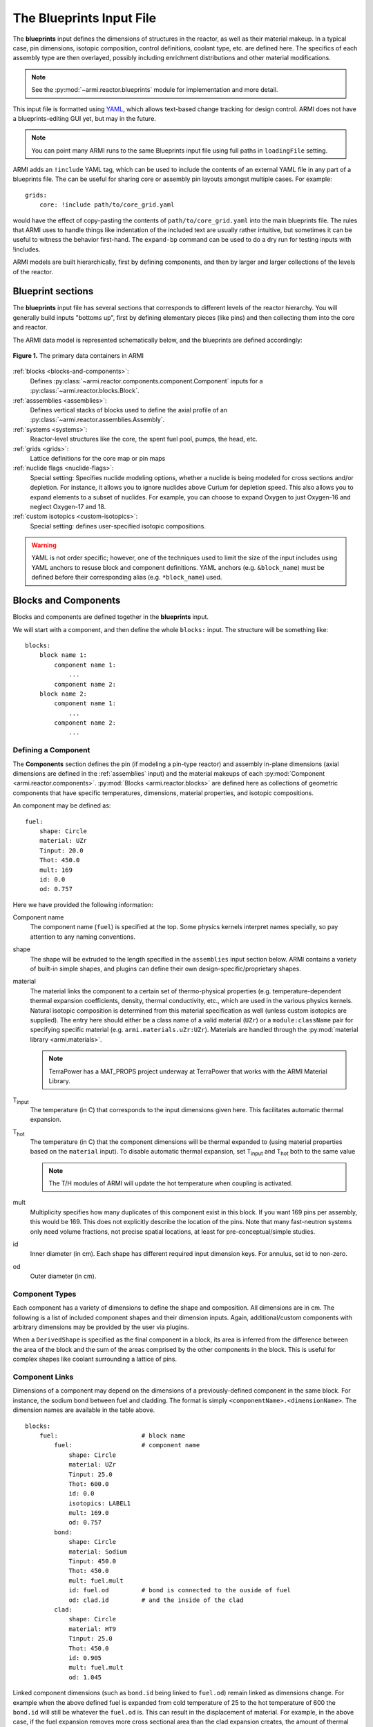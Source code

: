 *************************
The Blueprints Input File
*************************

The **blueprints** input defines the dimensions of structures in the reactor, as well as their material makeup. In
a typical case, pin dimensions, isotopic composition, control definitions, coolant type, etc. are
defined here. The specifics of each assembly type are then overlayed, possibly including enrichment
distributions and other material modifications.

.. note:: See the :py:mod:`~armi.reactor.blueprints` module for implementation and more detail.

This input file is formatted using `YAML <https://en.wikipedia.org/wiki/YAML>`_, which allows
text-based change tracking for design control. ARMI does not have a blueprints-editing GUI yet, but
may in the future.

.. note:: You can point many ARMI runs to the same Blueprints input file using full paths in ``loadingFile`` setting.

ARMI adds an ``!include`` YAML tag, which can be used to include the
contents of an external YAML file in any part of a blueprints file. The can be useful
for sharing core or assembly pin layouts amongst multiple cases.
For example::

   grids:
       core: !include path/to/core_grid.yaml

would have the effect of copy-pasting the contents of ``path/to/core_grid.yaml`` into
the main blueprints file. The rules that ARMI uses to handle things like indentation of
the included text are usually rather intuitive, but sometimes it can be useful to
witness the behavior first-hand. The ``expand-bp`` command can be used to do a dry run
for testing inputs with !includes.

ARMI models are built hierarchically, first by defining components, and then by larger and larger
collections of the levels of the reactor.

Blueprint sections
==================

The **blueprints** input file has several sections that corresponds to different levels of the reactor
hierarchy. You will generally build inputs "bottoms up", first by defining elementary pieces (like pins)
and then collecting them into the core and reactor.

The ARMI data model is represented schematically below, and the blueprints are defined accordingly:

.. figure:: /.static/armi_reactor_objects.png
    :align: center

    **Figure 1.** The primary data containers in ARMI

:ref:`blocks <blocks-and-components>`:
    Defines :py:class:`~armi.reactor.components.component.Component` inputs for a
    :py:class:`~armi.reactor.blocks.Block`.

:ref:`asssemblies <assemblies>`:
    Defines vertical stacks of blocks used to define the axial profile of an
    :py:class:`~armi.reactor.assemblies.Assembly`.

:ref:`systems <systems>`:
    Reactor-level structures like the core, the spent fuel pool, pumps, the head, etc.

:ref:`grids <grids>`:
    Lattice definitions for the core map or pin maps

:ref:`nuclide flags <nuclide-flags>`:
    Special setting: Specifies nuclide modeling options, whether a nuclide is being modeled for cross sections and/or
    depletion. For instance, it allows you to ignore nuclides above Curium for depletion speed.
    This also allows you to expand elements to a subset of nuclides. For example, you can
    choose to expand Oxygen to just Oxygen-16 and neglect Oxygen-17 and 18.

:ref:`custom isotopics <custom-isotopics>`:
    Special setting: defines user-specified isotopic compositions.

.. warning::

    YAML is not order specific; however, one of the techniques used to limit the size of the input
    includes using YAML anchors to resuse block and component definitions. YAML anchors (e.g.
    ``&block_name``) must be defined before their corresponding alias (e.g. ``*block_name``) used.


.. _blocks-and-components:

Blocks and Components
=====================
Blocks and components are defined together in the **blueprints** input.

We will start with a component, and then define the whole ``blocks:``
input. The structure will be something like::

    blocks:
        block name 1:
            component name 1:
                ...
            component name 2:
        block name 2:
            component name 1:
                ...
            component name 2:
                ...

Defining a Component
--------------------
The **Components** section defines the pin (if modeling a pin-type reactor) and assembly in-plane
dimensions (axial dimensions are defined in the :ref:`assemblies` input) and the material makeups of
each :py:mod:`Component <armi.reactor.components>`. :py:mod:`Blocks <armi.reactor.blocks>` are
defined here as collections of geometric components that have specific temperatures, dimensions,
material properties, and isotopic compositions.

An component may be defined as::

    fuel:
        shape: Circle
        material: UZr
        Tinput: 20.0
        Thot: 450.0
        mult: 169
        id: 0.0
        od: 0.757

Here we have provided the following information:

Component name
    The component name (``fuel``) is specified at the top. Some physics kernels interpret names specially, so
    pay attention to any naming conventions.

shape
    The shape will be extruded to the length specified in the ``assemblies`` input section below. ARMI contains
    a variety of built-in simple shapes, and plugins can define their own design-specific/proprietary shapes.

material
    The material links the component to a certain set of thermo-physical properties (e.g. temperature-dependent thermal
    expansion coefficients, density, thermal conductivity, etc., which are used in the various physics kernels.
    Natural isotopic composition is determined from this material specification as well (unless custom isotopics are
    supplied). The entry here should either be a class name of a valid material (``UZr``) or a ``module:className`` pair
    for specifying specific material (e.g. ``armi.materials.uZr:UZr``).
    Materials are handled through the :py:mod:`material library <armi.materials>`.

    .. note:: TerraPower has a MAT_PROPS project underway at TerraPower that works with the ARMI Material Library.

|Tinput|
    The temperature (in C) that corresponds to the input dimensions given here. This facilitates automatic thermal
    expansion.

|Thot|
    The temperature (in C) that the component dimensions will be thermal expanded to (using material properties based on
    the ``material`` input). To disable automatic thermal expansion, set |Tinput| and |Thot| both to the same value

    .. note:: The T/H modules of ARMI will update the hot temperature when coupling is activated.

mult
    Multiplicity specifies how many duplicates of this component exist in this block. If you want 169 pins per assembly,
    this would be 169. This does not explicitly describe the location of the pins. Note that many fast-neutron systems
    only need volume fractions, not precise spatial locations, at least for pre-conceptual/simple studies.

id
    Inner diameter (in cm). Each shape has different required input dimension keys. For annulus, set id to non-zero.

od
    Outer diameter (in cm).

.. _componentTypes:

Component Types
---------------
Each component has a variety of dimensions to define the shape and composition. All dimensions are
in cm.  The following is a list of included component shapes and their dimension inputs. Again,
additional/custom components with arbitrary dimensions may be provided by the user via plugins.

.. exec::
    from tabulate import tabulate
    from armi.reactor.components import ComponentType

    return create_table(tabulate(headers=('Component Name', 'Dimensions'),
                   tabular_data=[(c.__name__, ', '.join(c.DIMENSION_NAMES)) for c in ComponentType.TYPES.values()],
                   tablefmt='rst'), caption="Component list")

When a ``DerivedShape`` is specified as the final component in a block, its area is inferred from
the difference between the area of the block and the sum of the areas
comprised by the other components in the block. This is useful for complex shapes like coolant surrounding
a lattice of pins.

Component Links
---------------
Dimensions of a component may depend on the dimensions of a previously-defined component in the same
block. For instance, the sodium bond between fuel and cladding. The format is simply
``<componentName>.<dimensionName>``. The dimension names are available in the table above.

::

    blocks:
        fuel:                       # block name
            fuel:                   # component name
                shape: Circle
                material: UZr
                Tinput: 25.0
                Thot: 600.0
                id: 0.0
                isotopics: LABEL1
                mult: 169.0
                od: 0.757
            bond:
                shape: Circle
                material: Sodium
                Tinput: 450.0
                Thot: 450.0
                mult: fuel.mult
                id: fuel.od         # bond is connected to the ouside of fuel
                od: clad.id         # and the inside of the clad
            clad:
                shape: Circle
                material: HT9
                Tinput: 25.0
                Thot: 450.0
                id: 0.905
                mult: fuel.mult
                od: 1.045

Linked component dimensions (such as ``bond.id`` being linked to ``fuel.od``) remain linked
as dimensions change. For example when the above defined fuel is expanded from cold temperature of
25 to the hot temperature of 600 the ``bond.id`` will still be whatever the ``fuel.od`` is. This can
result in the displacement of material. For example, in the above case, if the fuel expansion
removes more cross sectional area than the clad expansion creates, the amount of thermal bond will be
reduced. This is physical since, in reality, the fluid would be displaced as dimensions
change.

Pin lattices
------------
Pin lattices may be explicitly defined in the block/component input in conjunction with the ``grids`` input
section. A block may assigned a grid name, and then each component may be assigned one or more
grid specifiers.

For example, the following input section specifies that fuel pins will occupy all grid positions
marked with a ``1`` and cladding components will occupy all grid positions marked with either
a ``1`` or a ``2``. This situation may be desirable when some burnable poison pins use the same
cladding as the fuel pins. ::

    blocks:
        fuel: &block_fuel
            grid name: fuelgrid
            fuel:
                flags: fuel test
                shape: Circle
                material: UZr
                Tinput: 25.0
                Thot: 600.0
                id: 0.0
                mult: 169.0
                od: 0.86602
                latticeIDs: [1]
            clad:
                shape: Circle
                material: HT9
                Tinput: 25.0
                Thot: 470.0
                id: 1.0
                mult: fuel.mult
                od: 1.09
                latticeIDs: [1,2]

.. note:: A ``grid`` with the name ``fuelgrid`` must be defined as well in the grid input section.


.. _naming-flags:

Flags and naming
================

All objects in the ARMI Reactor Model possess a set of
:py:class:`armi.reactor.flags.Flags`, which can be used to affect the way that the
various physics kernels treat each object. Most flags are named after common reactor
components, like ``FUEL``, or ``CLAD``, and are used to declare `what something is` in the
reactor model. Various physics or other framework operations can then be
parameterized to target specific types of things. For instance, the fuel handling code
can infer that blocks with the ``GRID_PLATE`` flag should be considered stationary and
not move them with the rest of the block stack in an assembly.

Historically, flags have also been used to describe directly `what should be done` with
an object in the reactor model. For instance, an object with the ``DEPLETABLE`` flag set
will participate in isotopic depletion analysis, whereas objects without the
``DEPLETION`` flag set will not. This has led to a lot of confusion, as the meaning of
various flags is burried deep within the code, and can conflict from place to place. We
are trying to align around a `what something is` interpretation, and bind those to
specific behaviors with settings. For more details, see :py:mod:`armi.reactor.flags`.

The set of specific flags that should be set on an object can be specified in one of two
ways for each object defined in the blueprints. The most precise way is to use include a
``flags:`` entry for the object blueprint in question. In the example above, the
``fuel`` component sets the ``FUEL`` and ``TEST`` flags. When specifying flags in this
way, the value specified must be completely and unambiguously convertible into valid
Flags. If it cannot, it will lead to an error when constructing the object.

If ``flags:`` is empty, or not specified, then the name of the object blueprint will be
used to infer as many flags as possible. In the above example, the ``clad`` component
will get the ``CLAD`` flag from its name.

.. note::
    Additional flags may be specified from plugins, but this should be done with care;
    see the :py:mod:`armi.reactor.flags` module and
    :py:meth:`armi.plugins.ArmiPlugin.defineFlags` plugin hook for more details.

.. _assemblies:

Assemblies
==========
Once components and blocks are defined, Assemblies can be created as extruded stacks of blocks from
bottom to top. The assemblies use YAML anchors to refer to the blocks defined in the previous section.

.. note:: We aren't happy with the use of anchors to refer to blocks, and plan to change it (back) to just using the
   block names directly.  However, the use of anchors for input to be applied to multiple assemblies (e.g. heights) is
   quite nice.

A complete definition of an inner-core assembly may be seen below::

        assemblies:
            heights: &standard_heights [10.05, 20.10, 30.15, 20.10, 20.10, 30.15]
            axial mesh points: &standard_axial_mesh_points [1, 2, 3, 4, 5, 6]
            inner core:
                specifier: IC
                blocks: &inner_core_blocks [*block_shield, *block_fuel, *block_fuel, *block_fuel, *block_fuel, *block_plenum]
                height: *standard_heights
                axial mesh points: *standard_axial_mesh_points
                hotChannelFactors: TWRPclad
                material modifications:
                    U235_wt_frac: ['', '', 0.001, 0.002, 0.03, '']
                    ZR_wt_frac: ['', '', 0.1, 0.1, 0.1, 0.1]
                xs types: [A, B, C, D, E, F]

.. note:: While component dimensions are entered as cold dimensions, axial heights must
        be entered as hot dimensions. The reason for this is that each component with different
        material will thermally expand at different rates. In the axial dimension, this is
        problematic because after a change in temperature each component in the same block
        will have a different height. The solution is to pre-expand each component
        axially and enter hot axial block heights. After the reactor is created, further
        temperature changes will cause dimension changes only in 2 dimensions (radially). Mass
        is always conserved, but if temperature deviates significantly from hot axial heights,
        density may deviate as well.

For many cases, a shared height and axial mesh point definition is sufficient. These can be included
globally as shown above and linked with anchors, or specified explicitly.


specifier
   The Geometry Assembly Specifier, which is a two-letter ID, such as "IC" (for inner core), "SH"
   (for shield), etc. correspond with labels in the geometry input file that is created by the GUI
   hex dragger.

xs types
  The **cross-section type** is a single capital letter that identifies which cross section (XS) set
  will be applied to this block. Each cross section set must be defined for at least one block with
  fissile fuel. When the lattice physics code executes in ARMI, it determines the representative
  blocks from each cross section type and burnup group and runs it to create the cross section set
  for all blocks of the same type and in the same burnup group. Generally, it is best to set blocks
  that have much different compositions to have separate cross section types. The tradeoff is that
  the more XS types you define, the more CPU time the case will take to run.

axial mesh points
  Blocks will be broken up into this many uniform mesh points in the
  deterministic neutronics solvers (e.g. DIF3D). This allows you to define
  large blocks that have multiple flux points within them. You have to keep the
  neutronic mesh somewhat uniform in order to maintain numerical stability of
  the solvers. It is important to note that the axial mesh must be uniform
  throughout the core for many physics kernels, so be sure all block interfaces
  are consistent among all assemblies in the core. Blocks deplete and get most
  state variables on the block mesh defined by the height specification.
  Provisions for multiple meshes for different physics are being planned.

hotChannelFactors
  A label to define which set of hot channel factors (HCFs) get applied to
  this block in the thermal/hydraulic calculations. There are various valid sets included with ARMI.

material modifications
  These are a variety of modifications that are made to the
  materials in blocks in these locations. It may include the fuel enrichment (mass frac.), poison
  enrichment (mass frac.), zirconium mass frac, and any additional options required to fully define
  the material loaded in the component.  The material definitions in the material library define
  valid modifications for them.

  .. exec::
      from armi.materials import Material
      from tabulate import tabulate

      data = []

      for m in Material.__subclasses__():
          numArgs = m.applyInputParams.__code__.co_argcount
          if numArgs > 1:
              modNames = m.applyInputParams.__code__.co_varnames[1:numArgs]
              data.append((m.__name__, ', '.join(modNames)))

          for subM in m.__subclasses__():
              num = subM.applyInputParams.__code__.co_argcount
              if num > 1:
                  mods = subM.applyInputParams.__code__.co_varnames[1:num]
                  data.append((subM.__name__, ', '.join(mods)))

      data.sort(key=lambda t: t[0])
      return tabulate(headers=('Material Name', 'Available Modifications'),
                      tabular_data=data, tablefmt='rst')

  The class 1/class 2 modifications in fuel materials are used to identify mixtures of
  custom isotopics labels for input scenarios where a varying blend of a high-reactivity
  feed with a low-reactivity feed. This is often useful for closed fuel cycles. For example,
  you can define any fuel material as being made of LWR-derived TRU plus depleted uranium
  at various weight fractions. Note that this input style only adjusts the heavy metal.

  .. warning:: The input processing system will try to apply the extra input parameters to all components in
        the block, so there should typically only be one component per block that understands each input
        parameter.

The first block listed is defined at the bottom of the core. This is typically a grid plate or some
other structure.

.. _systems:

Systems
=======
Once assemblies are defined they can be grouped together into the Core, the spent fuel pool, etc.

A complete reactor structure with a core and a SFP may be seen below::

        systems:
            core:
                grid name: core
                origin:
                    x: 0.0
                    y: 10.1
                    z: 1.1
            sfp:
                grid name: sfp
                origin:
                    x: 1000.0
                    y: 12.1
                    z: 1.1

The ``origin`` defines the point of origin in global space
in units of cm. This allows you to define the relative position of the various structures.
The ``grid name`` inputs are string mappings to the grid definitions described below.

.. _grids:

Grids
=====
The ``lattice files`` are different geometry files that define arrangements in Hex, Cartesian, or R-Z-Theta.
See :doc:`/user/inputs/facemap_file` for details. The optional
``lattice pitch`` entry allows you to specify spacing between objects that is different from
tight packing. This input is required in mixed geometry cases, for example if Hexagonal assemblies
are to be loaded into a Cartesian arrangement. The contents of a grid may defined using one
of the following:

``lattice file:``
    A path to a file that contains the lattice arrangement in either YAML (preferred) or XML (historical) formats.
``lattice map:``
    A ASCII map representing the grid contents
``grid contents:``
    a direct YAML representation of the contents

Example grid definitions are shown below::

    grids:
        core:
            lattice file: geometry.xml
            geom: hex
            symmetry: third periodic
    	sfp:
    	    lattice file: sfp-geom.xml
            lattice pitch:
                x: 50.0
                y: 50.0

.. warning:: We have gone through some effort to allow both pin and core grid definitions to share this
    input and it may improve in the future.

.. _custom-isotopics:

Custom Isotopics
================
In some cases (such as benchmarking a previous reactor), the default mass fractions from the
material library are not what you want to model. In these cases, you may override the isotopic
composition provided by the material library in this section. There are three ways to specify
the isotopics: ``mass fractions`` (sum to 1.0), ``number densities`` (in atoms/barn-cm), or
``number fractions`` (sum to 1.0). For example::

    custom isotopics:
        LABEL1:
            input format: mass fractions
            density: 7.79213903298633
            C: 0.000664847887388523
            CR: 0.182466356404319
            CU: 0.00323253628006144
            FE: 0.705266053783901
            MN: 0.0171714161260001
            MO: 0.00233843050046998
            NI: 0.0831976890804466
            SI: 0.00566266993741259

See the :py:mod:`List of Nuclides <armi.nucDirectory.nuclideBases>` for all valid entries. Note that
ARMI will expand elemental nuclides to their natural isotopics in most cases (to correspond with the
nuclear data library).

The (mass) ``density`` input is invalid when specifying ``number densities``; the code will present an error message.

Advanced topics
===============

Overlapping shapes
------------------
Solids of different compositions in contact with each other present complications during thermal
expansion. The ARMI Framework does not perform calculations to see exactly how such
scenarios will behave mechanically; it instead focuses on conserving mass. To do this, users should
input a zero-dimension component linking the 2 solid components made of the special ``Void`` material.
This gap will allow the 2 components to thermally expand
independently while keeping track of the overlapping area.

It is important to keep track of the areas
when a DerivedShape is included in a block design because ARMI calculates the
derived area by taking the full area of the block and subtracting the total area of
the non-DerivedShapes. If area between thermally-expanding solids was not accounted for, this
would non-physically add or subtract coolant into these gaps. To model overlapping components
heterogeneously, it is suggested to use a :py:mod:`block converter
<armi.reactor.converters.blockConverters>`.

Additionally, it should be noted that assigning ``mult: fuel.mult`` will be ever-so-slightly slower
than just defining the actual value. This is because ARMI needs to find the sibling
component and get the siblings ``mult``. If you are concerned about performance at that level and don't expect
``mult`` to change much in your case, you can replace the constant link (i.e. it does not change over time)
with a YAML anchor and alias.

Component area modifications
----------------------------
In some scenarios, it is desired to have one component's area be subtracted or added to another. For
example, the area of the skids in a skid duct design needs to be subtracted from the interstitial
coolant. The mechanism to handle this involves adding a parameter to the component to be
modified after all the required ones in the form of ``<componentName>.add`` or
``<componentName>.sub``. The component to be added or subtracted must be defined before the
component that is being modified. This allows fairly complicated configurations to be modeled
without explicitly defining new components.

::

    blocks:
        rect with 100 holes:
            holes:
                shape: Cicle
                material: Sodium
                Tinput: 600
                Thot: 600
                mult: 100
                od: 0.05
            square of steel:
                shape: Square
                material: Iron
                Tinput: 25.0
                Thot: 600.0
                widthOuter: 3.0
                modArea: holes.sub      # "holes" is the name of the other component

Putting it all together to make a Block
---------------------------------------

Here is a complete fuel block definition::

        blocks:
            fuel: &block_fuel
                bond:
                    shape: Circle
                    material: Sodium
                    Tinput: 450.0
                    Thot: 450.0
                    id: fuel.od
                    mult: fuel.mult
                    od: cladding.id
                clad:
                    shape: Circle
                    material: HT9
                    Tinput: 25.0
                    Thot: 450.0
                    id: 0.905
                    mult: fuel.mult
                    od: 1.045
                coolant:
                    shape: DerivedShape
                    material: Sodium
                    Tinput: 450.0
                    Thot: 450.0
                duct:
                    shape: Hexagon
                    material: HT9
                    Tinput: 25.0
                    Thot: 450.0
                    ip: 15.2
                    mult: 1.0
                    op: 16.2
                fuel:
                    shape: Circle
                    material: UZr
                    Tinput: 25.0
                    Thot: 600.0
                    id: 0.0
                    isotopics: LABEL1
                    mult: 169.0
                    od: 0.757
                intercoolant:
                    shape: Hexagon
                    material: Sodium
                    Tinput: 450.0
                    Thot: 450.0
                    ip: duct.op
                    mult: 1.0
                    op: 16.79
                wire:
                    shape: Helix
                    material: HT9
                    Tinput: 25.0
                    Thot: 450.0
                    axialPitch: 30.0
                    helixDiameter: 1.145
                    id: 0.0
                    mult: fuel.mult
                    od: 0.1


Making blocks with unshaped components
--------------------------------------

Sometimes you will want to make a homogenous block,  which is a mixture of multiple
materials, and will not want to define an exact shape for each of the components in
the block. In this case unshaped components can be used, but ARMI still requires there
to be at least one component with shape to define the pitch of the block.

In the example below, the block is a rectangular pitch so one of the
components is defined as a rectangle to indicate this. Its outer dimensions determine
the pitch of the block. The inner dimensions can be whatever is necessary to
preserve the area fraction. Note that rectangular blocks have pitch defined by two
numbers, since they may not be a square. In this case the rectangle component is half
the area fraction and the other two components are one quarter::

        blocks:
            fuel:
                clad:
                    shape: Rectangle
                    material: HT9
                    Tinput: 25.0
                    Thot: 25.0
                    lengthOuter: 3.0
                    lengthInner: 2.4
                    widthOuter: 2.0
                    widthInner: 1.25
                    mult:1.0
                fuel:
                    shape: UnshapedComponent
                    material: UZr
                    Tinput: 25.0
                    Thot: 25.0
                    area = 1.5
                coolant:
                    shape: UnshapedComponent
                    material: Sodium
                    Tinput: 25.0
                    Thot: 25.0
                    area = 1.5

.. warning:: When using this method avoid thermal expansion by setting TInput=THot, or
   your pitch component dimensions might change, thus changing your pitch.


Alternatively, a void (empty) component with zero area can be added for defining the
pitch, and then all three components can be defined as unshaped. The downside, is there
are now four components, but only three that have actual area and composition::

        blocks:
            fuel:
                clad:
                    shape: UnshapedComponent
                    material: HT9
                    Tinput: 25.0
                    Thot: 25.0
                    area: 3.0
                fuel:
                    shape: UnshapedComponent
                    material: UZr
                    Tinput: 25.0
                    Thot: 25.0
                    area = 1.5
                coolant:
                    shape: UnshapedComponent
                    material: Sodium
                    Tinput: 25.0
                    Thot: 25.0
                    area = 1.5
                PitchDefiningComponent:
                    shape: Rectangle
                    material: Void
                    lengthOuter: 3.0
                    lengthInner: 3.0
                    widthOuter: 2.0
                    widthInner: 2.0
                    mult:1.0


This can similarly be done for hex geometry and and a hexagon with Outer Pitch (``op``).

---------

.. warning:: The rest of the input described below are scheduled to be moved into the
   settings input file, since their nature is that of a setting.

.. _nuclide-flags:

Nuclide Flags
=============
The ``nuclide flags`` setting allows the user to choose which nuclides they
would like to consider in the problem, and whether or not each nuclide should
transmute and decay. For example, sometimes you may not want to deplete trace
elements in structural materials, but in other analysis you might.  If the
nuclide should deplete, it must have ``burn: true``.  If it is to be included
in the problem at all, it must be have ``xs: true`` All nuclides that will be
produced via transmutation/decay  must also have ``burn: true``, so if you add
Thorium, make sure to add all other actinides in its chain. You can use the
``expandTo:`` section to list a subset of natural nuclides to expand
into. If you leave this section out, a default set of nuclide flags will be
applied to your problem. Remember this
section when you start changing which nuclides are modeled and which ones
deplete.::

    # this is a YAML comment
    nuclide flags:
        AL: {burn: false, xs: true}
        AM241: {burn: true, xs: true}
        C: &carbon_flags {burn: false, xs: true}    # an anchor to "carbon_flags"
        CA: *carbon_flags
        CL: *carbon_flags
        CO: *carbon_flags                           # the alias back to "carbon_flags"
        CR: *carbon_flags
        CU: *carbon_flags
        FE: *carbon_flags
        H: {burn: false, xs: true}
        LFP00: {burn: true, xs: true}
        MN: {burn: false, xs: true}
        MO: {burn: false, xs: true}
        N: {burn: false, xs: true}
        NA: {burn: false, xs: true}
        NI: {burn: false, xs: true}
        O: {burn: false, xs: true, expandTo: ["O16", "O17"]}
        P: {burn: false, xs: true}
        PU238: {burn: true, xs: true}
        PU239: {burn: true, xs: true}
        PU240: {burn: true, xs: true}
        PU241: {burn: true, xs: true}
        PU242: {burn: true, xs: true}
        S: {burn: false, xs: true}
        SI: {burn: false, xs: true}
        U234: {burn: false, xs: true}
        U235: {burn: true, xs: true}
        U236: {burn: true, xs: true}
        U238: {burn: true, xs: true}

The code will crash if materials used in :ref:`blocks-and-components` contain nuclides not defined in
``nuclide flags``.  A failure can also occur if the burn chain is missing a nuclide.

.. tip::
    We plan to upgrade the default behavior of this to inherit from all defined materials
    in a problem to reduce the user-input burden.

.. These following are rst substitutions. They're useful for keeping the plaintext readable
   while getting subscripted text.

.. |Tinput| replace:: T\ :sub:`input`
.. |Thot| replace:: T\ :sub:`hot`
